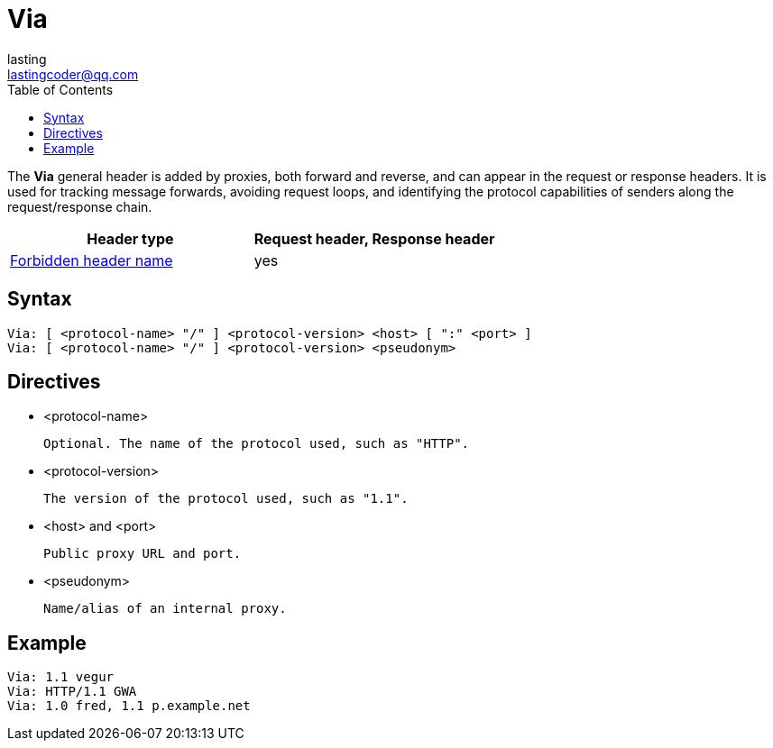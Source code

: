 = Via
:toc: right
:description: The *Via* general header is added by proxies, both forward and reverse, and can appear in the request or response headers. It is used for tracking message forwards, avoiding request loops, and identifying the protocol capabilities of senders along the request/response chain.
lasting <lastingcoder@qq.com>

The *Via* general header is added by proxies, both forward and reverse, and can appear in the request or response headers. It is used for tracking message forwards, avoiding request loops, and identifying the protocol capabilities of senders along the request/response chain.

|===
|Header type|Request header, Response header

a|link:./ForbiddenHeaderName.adoc[Forbidden header name]
|yes

|===

== Syntax
 Via: [ <protocol-name> "/" ] <protocol-version> <host> [ ":" <port> ]
 Via: [ <protocol-name> "/" ] <protocol-version> <pseudonym>

== Directives
* <protocol-name>
+
 Optional. The name of the protocol used, such as "HTTP".

* <protocol-version>
+
 The version of the protocol used, such as "1.1".

* <host> and <port>
+
 Public proxy URL and port.

* <pseudonym>
+
 Name/alias of an internal proxy.

== Example
 Via: 1.1 vegur
 Via: HTTP/1.1 GWA
 Via: 1.0 fred, 1.1 p.example.net
